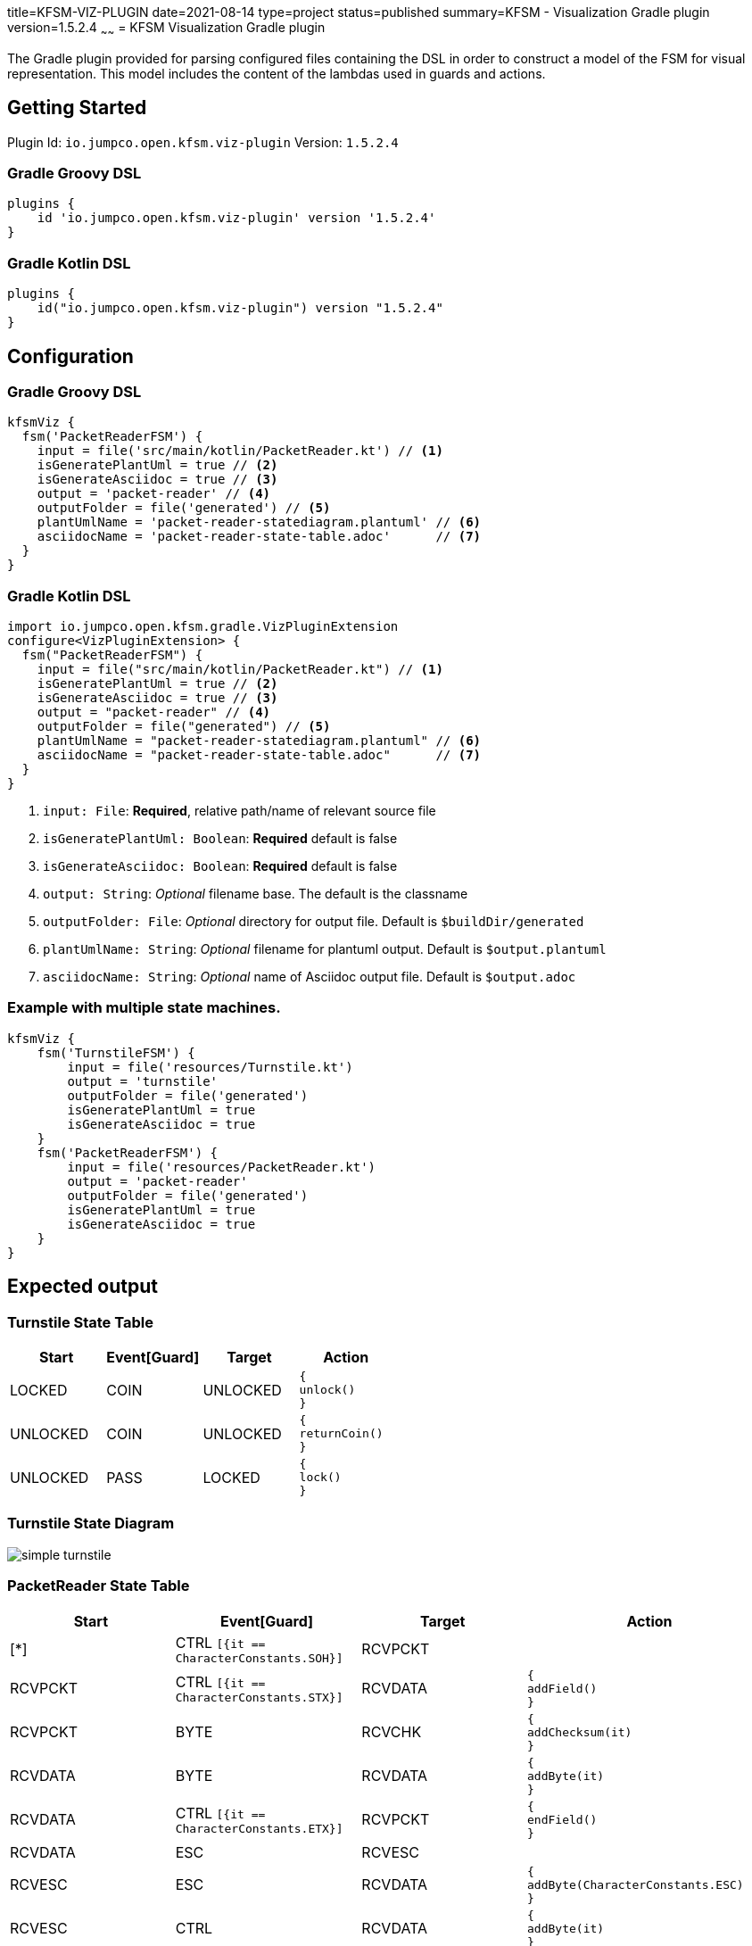 title=KFSM-VIZ-PLUGIN
date=2021-08-14
type=project
status=published
summary=KFSM - Visualization Gradle plugin
version=1.5.2.4
~~~~~~
= KFSM Visualization Gradle plugin

The Gradle plugin provided for parsing configured files containing the DSL in order to construct a model of the FSM for visual
representation.
This model includes the content of the lambdas used in guards and actions.


== Getting Started

Plugin Id: `io.jumpco.open.kfsm.viz-plugin`
Version: `1.5.2.4`

=== Gradle Groovy DSL
[source,groovy]
----
plugins {
    id 'io.jumpco.open.kfsm.viz-plugin' version '1.5.2.4'
}
----
=== Gradle Kotlin DSL
[source,kotlin]
----
plugins {
    id("io.jumpco.open.kfsm.viz-plugin") version "1.5.2.4"
}
----

== Configuration

=== Gradle Groovy DSL
[source,groovy]
----
kfsmViz {
  fsm('PacketReaderFSM') {
    input = file('src/main/kotlin/PacketReader.kt') // <1>
    isGeneratePlantUml = true // <2>
    isGenerateAsciidoc = true // <3>
    output = 'packet-reader' // <4>
    outputFolder = file('generated') // <5>
    plantUmlName = 'packet-reader-statediagram.plantuml' // <6>
    asciidocName = 'packet-reader-state-table.adoc'      // <7>
  }
}
----
=== Gradle Kotlin DSL
[source,kotlin]
----
import io.jumpco.open.kfsm.gradle.VizPluginExtension
configure<VizPluginExtension> {
  fsm("PacketReaderFSM") {
    input = file("src/main/kotlin/PacketReader.kt") // <1>
    isGeneratePlantUml = true // <2>
    isGenerateAsciidoc = true // <3>
    output = "packet-reader" // <4>
    outputFolder = file("generated") // <5>
    plantUmlName = "packet-reader-statediagram.plantuml" // <6>
    asciidocName = "packet-reader-state-table.adoc"      // <7>
  }
}
----

<1> `input: File`: *Required*, relative path/name of relevant source file
<2> `isGeneratePlantUml: Boolean`: *Required* default is false
<3> `isGenerateAsciidoc: Boolean`: *Required* default is false
<4> `output: String`: _Optional_ filename base. The default is the classname
<5> `outputFolder: File`: _Optional_ directory for output file. Default is `$buildDir/generated`
<6> `plantUmlName: String`: _Optional_ filename for plantuml output. Default is `$output.plantuml`
<7> `asciidocName: String`: _Optional_ name of Asciidoc output file. Default is `$output.adoc`

=== Example with multiple state machines.
[source,groovy]
----
kfsmViz {
    fsm('TurnstileFSM') {
        input = file('resources/Turnstile.kt')
        output = 'turnstile'
        outputFolder = file('generated')
        isGeneratePlantUml = true
        isGenerateAsciidoc = true
    }
    fsm('PacketReaderFSM') {
        input = file('resources/PacketReader.kt')
        output = 'packet-reader'
        outputFolder = file('generated')
        isGeneratePlantUml = true
        isGenerateAsciidoc = true
    }
}

----

== Expected output

=== Turnstile State Table
|===
| Start | Event[Guard] | Target | Action

| LOCKED
| COIN
| UNLOCKED
a| [source,kotlin]
----
{
unlock()
}
----

| UNLOCKED
| COIN
| UNLOCKED
a| [source,kotlin]
----
{
returnCoin()
}
----

| UNLOCKED
| PASS
| LOCKED
a| [source,kotlin]
----
{
lock()
}
----
|===

=== Turnstile State Diagram

image:simple-turnstile.svg[]

=== PacketReader State Table
|===
| Start | Event[Guard] | Target | Action

| [*]
| CTRL `[{it == CharacterConstants.SOH}]`
| RCVPCKT
a|

| RCVPCKT
| CTRL `[{it == CharacterConstants.STX}]`
| RCVDATA
a| [source,kotlin]
----
{
addField()
}
----

| RCVPCKT
| BYTE
| RCVCHK
a| [source,kotlin]
----
{
addChecksum(it)
}
----

| RCVDATA
| BYTE
| RCVDATA
a| [source,kotlin]
----
{
addByte(it)
}
----

| RCVDATA
| CTRL `[{it == CharacterConstants.ETX}]`
| RCVPCKT
a| [source,kotlin]
----
{
endField()
}
----

| RCVDATA
| ESC
| RCVESC
a|

| RCVESC
| ESC
| RCVDATA
a| [source,kotlin]
----
{
addByte(CharacterConstants.ESC)
}
----

| RCVESC
| CTRL
| RCVDATA
a| [source,kotlin]
----
{
addByte(it)
}
----

| RCVCHK
| BYTE
| RCVCHK
a| [source,kotlin]
----
{
addChecksum(it)
}
----

| RCVCHK
| ESC
| RCVCHKESC
a|

| RCVCHK
| CTRL `[{it == CharacterConstants.EOT}]`
| CHKSUM
a| [source,kotlin]
----
{
checksum()
}
----

| CHKSUM
| \<<automatic>> `[{!checksumValid}]`
| [*]
a| [source,kotlin]
----
{
sendNACK()
}
----

| CHKSUM
| \<<automatic>> `[{checksumValid}]`
| [*]
a| [source,kotlin]
----
{
sendACK()
}
----

| RCVCHKESC
| ESC
| RCVCHK
a| [source,kotlin]
----
{
addChecksum(CharacterConstants.ESC)
}
----

| RCVCHKESC
| CTRL
| RCVCHK
a| [source,kotlin]
----
{byte->
require(byte != null)
addChecksum(byte)
}
----
|===

=== PacketReader State Diagram

image:packet-reader.svg[]

== Resources

* link:https://github.com/open-jumpco/kfsm-viz-plugin[Source]
